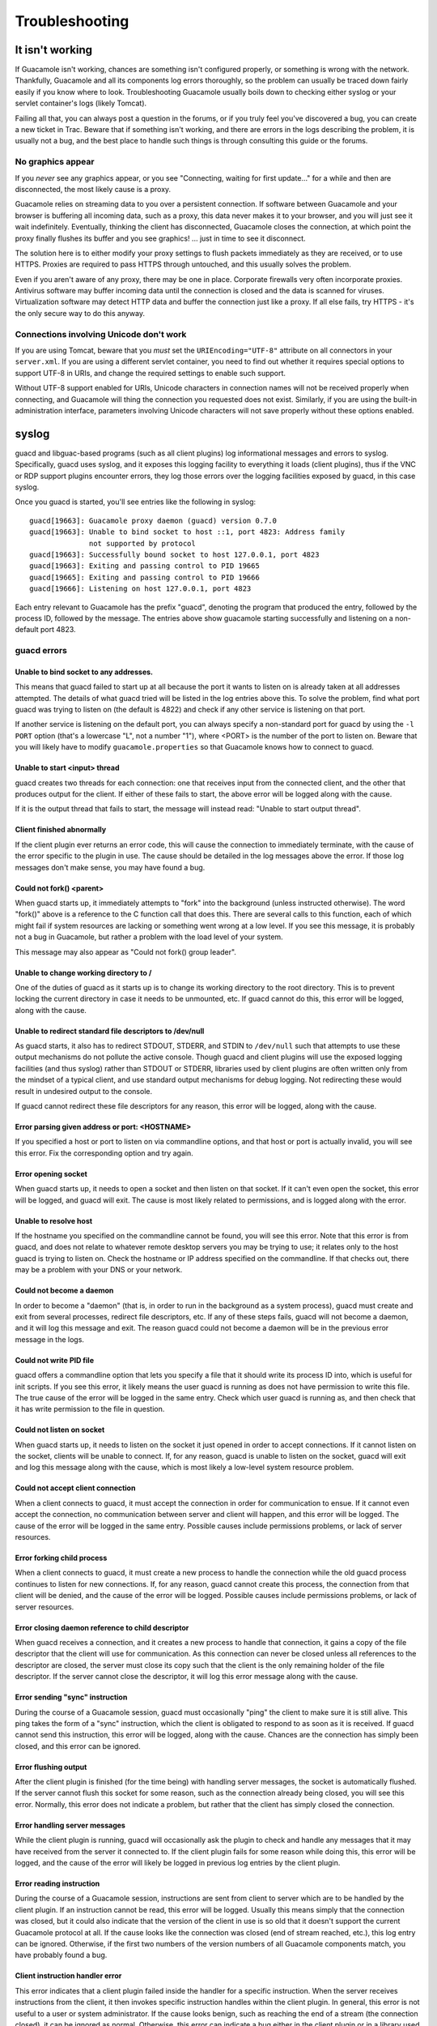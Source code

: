 Troubleshooting
===============

.. _not-working:

It isn't working
----------------

If Guacamole isn't working, chances are something isn't configured
properly, or something is wrong with the network. Thankfully, Guacamole
and all its components log errors thoroughly, so the problem can usually
be traced down fairly easily if you know where to look. Troubleshooting
Guacamole usually boils down to checking either syslog or your servlet
container's logs (likely Tomcat).

Failing all that, you can always post a question in the forums, or if
you truly feel you've discovered a bug, you can create a new ticket in
Trac. Beware that if something isn't working, and there are errors in
the logs describing the problem, it is usually not a bug, and the best
place to handle such things is through consulting this guide or the
forums.

No graphics appear
~~~~~~~~~~~~~~~~~~

If you *never* see any graphics appear, or you see "Connecting, waiting
for first update..." for a while and then are disconnected, the most
likely cause is a proxy.

Guacamole relies on streaming data to you over a persistent connection.
If software between Guacamole and your browser is buffering all incoming
data, such as a proxy, this data never makes it to your browser, and you
will just see it wait indefinitely. Eventually, thinking the client has
disconnected, Guacamole closes the connection, at which point the proxy
finally flushes its buffer and you see graphics! ... just in time to see
it disconnect.

The solution here is to either modify your proxy settings to flush
packets immediately as they are received, or to use HTTPS. Proxies are
required to pass HTTPS through untouched, and this usually solves the
problem.

Even if you aren't aware of any proxy, there may be one in place.
Corporate firewalls very often incorporate proxies. Antivirus software
may buffer incoming data until the connection is closed and the data is
scanned for viruses. Virtualization software may detect HTTP data and
buffer the connection just like a proxy. If all else fails, try HTTPS -
it's the only secure way to do this anyway.

Connections involving Unicode don't work
~~~~~~~~~~~~~~~~~~~~~~~~~~~~~~~~~~~~~~~~

If you are using Tomcat, beware that you *must* set the
``URIEncoding="UTF-8"`` attribute on all connectors in your
``server.xml``. If you are using a different servlet container, you need
to find out whether it requires special options to support UTF-8 in
URIs, and change the required settings to enable such support.

Without UTF-8 support enabled for URIs, Unicode characters in connection
names will not be received properly when connecting, and Guacamole will
thing the connection you requested does not exist. Similarly, if you are
using the built-in administration interface, parameters involving
Unicode characters will not save properly without these options enabled.

syslog
------

guacd and libguac-based programs (such as all client plugins) log
informational messages and errors to syslog. Specifically, guacd uses
syslog, and it exposes this logging facility to everything it loads
(client plugins), thus if the VNC or RDP support plugins encounter
errors, they log those errors over the logging facilities exposed by
guacd, in this case syslog.

Once you guacd is started, you'll see entries like the following in
syslog:

.. container:: informalexample

   ::

      guacd[19663]: Guacamole proxy daemon (guacd) version 0.7.0
      guacd[19663]: Unable to bind socket to host ::1, port 4823: Address family
                    not supported by protocol
      guacd[19663]: Successfully bound socket to host 127.0.0.1, port 4823
      guacd[19663]: Exiting and passing control to PID 19665
      guacd[19665]: Exiting and passing control to PID 19666
      guacd[19666]: Listening on host 127.0.0.1, port 4823

Each entry relevant to Guacamole has the prefix "guacd", denoting the
program that produced the entry, followed by the process ID, followed by
the message. The entries above show guacamole starting successfully and
listening on a non-default port 4823.

guacd errors
~~~~~~~~~~~~

Unable to bind socket to any addresses.
^^^^^^^^^^^^^^^^^^^^^^^^^^^^^^^^^^^^^^^

This means that guacd failed to start up at all because the port it
wants to listen on is already taken at all addresses attempted. The
details of what guacd tried will be listed in the log entries above
this. To solve the problem, find what port guacd was trying to listen on
(the default is 4822) and check if any other service is listening on
that port.

If another service is listening on the default port, you can always
specify a non-standard port for guacd by using the ``-l PORT`` option
(that's a lowercase "L", not a number "1"), where <PORT> is the number
of the port to listen on. Beware that you will likely have to modify
``guacamole.properties`` so that Guacamole knows how to connect to
guacd.

Unable to start <input> thread
^^^^^^^^^^^^^^^^^^^^^^^^^^^^^^

guacd creates two threads for each connection: one that receives input
from the connected client, and the other that produces output for the
client. If either of these fails to start, the above error will be
logged along with the cause.

If it is the output thread that fails to start, the message will instead
read: "Unable to start output thread".

Client finished abnormally
^^^^^^^^^^^^^^^^^^^^^^^^^^

If the client plugin ever returns an error code, this will cause the
connection to immediately terminate, with the cause of the error
specific to the plugin in use. The cause should be detailed in the log
messages above the error. If those log messages don't make sense, you
may have found a bug.

Could not fork() <parent>
^^^^^^^^^^^^^^^^^^^^^^^^^

When guacd starts up, it immediately attempts to "fork" into the
background (unless instructed otherwise). The word "fork()" above is a
reference to the C function call that does this. There are several calls
to this function, each of which might fail if system resources are
lacking or something went wrong at a low level. If you see this message,
it is probably not a bug in Guacamole, but rather a problem with the
load level of your system.

This message may also appear as "Could not fork() group leader".

Unable to change working directory to /
^^^^^^^^^^^^^^^^^^^^^^^^^^^^^^^^^^^^^^^

One of the duties of guacd as it starts up is to change its working
directory to the root directory. This is to prevent locking the current
directory in case it needs to be unmounted, etc. If guacd cannot do
this, this error will be logged, along with the cause.

Unable to redirect standard file descriptors to /dev/null
^^^^^^^^^^^^^^^^^^^^^^^^^^^^^^^^^^^^^^^^^^^^^^^^^^^^^^^^^

As guacd starts, it also has to redirect STDOUT, STDERR, and STDIN to
``/dev/null`` such that attempts to use these output mechanisms do not
pollute the active console. Though guacd and client plugins will use the
exposed logging facilities (and thus syslog) rather than STDOUT or
STDERR, libraries used by client plugins are often written only from the
mindset of a typical client, and use standard output mechanisms for
debug logging. Not redirecting these would result in undesired output to
the console.

If guacd cannot redirect these file descriptors for any reason, this
error will be logged, along with the cause.

Error parsing given address or port: <HOSTNAME>
^^^^^^^^^^^^^^^^^^^^^^^^^^^^^^^^^^^^^^^^^^^^^^^

If you specified a host or port to listen on via commandline options,
and that host or port is actually invalid, you will see this error. Fix
the corresponding option and try again.

Error opening socket
^^^^^^^^^^^^^^^^^^^^

When guacd starts up, it needs to open a socket and then listen on that
socket. If it can't even open the socket, this error will be logged, and
guacd will exit. The cause is most likely related to permissions, and is
logged along with the error.

Unable to resolve host
^^^^^^^^^^^^^^^^^^^^^^

If the hostname you specified on the commandline cannot be found, you
will see this error. Note that this error is from guacd, and does not
relate to whatever remote desktop servers you may be trying to use; it
relates only to the host guacd is trying to listen on. Check the
hostname or IP address specified on the commandline. If that checks out,
there may be a problem with your DNS or your network.

Could not become a daemon
^^^^^^^^^^^^^^^^^^^^^^^^^

In order to become a "daemon" (that is, in order to run in the
background as a system process), guacd must create and exit from several
processes, redirect file descriptors, etc. If any of these steps fails,
guacd will not become a daemon, and it will log this message and exit.
The reason guacd could not become a daemon will be in the previous error
message in the logs.

Could not write PID file
^^^^^^^^^^^^^^^^^^^^^^^^

guacd offers a commandline option that lets you specify a file that it
should write its process ID into, which is useful for init scripts. If
you see this error, it likely means the user guacd is running as does
not have permission to write this file. The true cause of the error will
be logged in the same entry. Check which user guacd is running as, and
then check that it has write permission to the file in question.

Could not listen on socket
^^^^^^^^^^^^^^^^^^^^^^^^^^

When guacd starts up, it needs to listen on the socket it just opened in
order to accept connections. If it cannot listen on the socket, clients
will be unable to connect. If, for any reason, guacd is unable to listen
on the socket, guacd will exit and log this message along with the
cause, which is most likely a low-level system resource problem.

Could not accept client connection
^^^^^^^^^^^^^^^^^^^^^^^^^^^^^^^^^^

When a client connects to guacd, it must accept the connection in order
for communication to ensue. If it cannot even accept the connection, no
communication between server and client will happen, and this error will
be logged. The cause of the error will be logged in the same entry.
Possible causes include permissions problems, or lack of server
resources.

Error forking child process
^^^^^^^^^^^^^^^^^^^^^^^^^^^

When a client connects to guacd, it must create a new process to handle
the connection while the old guacd process continues to listen for new
connections. If, for any reason, guacd cannot create this process, the
connection from that client will be denied, and the cause of the error
will be logged. Possible causes include permissions problems, or lack of
server resources.

Error closing daemon reference to child descriptor
^^^^^^^^^^^^^^^^^^^^^^^^^^^^^^^^^^^^^^^^^^^^^^^^^^

When guacd receives a connection, and it creates a new process to handle
that connection, it gains a copy of the file descriptor that the client
will use for communication. As this connection can never be closed
unless all references to the descriptor are closed, the server must
close its copy such that the client is the only remaining holder of the
file descriptor. If the server cannot close the descriptor, it will log
this error message along with the cause.

Error sending "sync" instruction
^^^^^^^^^^^^^^^^^^^^^^^^^^^^^^^^

During the course of a Guacamole session, guacd must occasionally "ping"
the client to make sure it is still alive. This ping takes the form of a
"sync" instruction, which the client is obligated to respond to as soon
as it is received. If guacd cannot send this instruction, this error
will be logged, along with the cause. Chances are the connection has
simply been closed, and this error can be ignored.

Error flushing output
^^^^^^^^^^^^^^^^^^^^^

After the client plugin is finished (for the time being) with handling
server messages, the socket is automatically flushed. If the server
cannot flush this socket for some reason, such as the connection already
being closed, you will see this error. Normally, this error does not
indicate a problem, but rather that the client has simply closed the
connection.

Error handling server messages
^^^^^^^^^^^^^^^^^^^^^^^^^^^^^^

While the client plugin is running, guacd will occasionally ask the
plugin to check and handle any messages that it may have received from
the server it connected to. If the client plugin fails for some reason
while doing this, this error will be logged, and the cause of the error
will likely be logged in previous log entries by the client plugin.

Error reading instruction
^^^^^^^^^^^^^^^^^^^^^^^^^

During the course of a Guacamole session, instructions are sent from
client to server which are to be handled by the client plugin. If an
instruction cannot be read, this error will be logged. Usually this
means simply that the connection was closed, but it could also indicate
that the version of the client in use is so old that it doesn't support
the current Guacamole protocol at all. If the cause looks like the
connection was closed (end of stream reached, etc.), this log entry can
be ignored. Otherwise, if the first two numbers of the version numbers
of all Guacamole components match, you have probably found a bug.

Client instruction handler error
^^^^^^^^^^^^^^^^^^^^^^^^^^^^^^^^

This error indicates that a client plugin failed inside the handler for
a specific instruction. When the server receives instructions from the
client, it then invokes specific instruction handles within the client
plugin. In general, this error is not useful to a user or system
administrator. If the cause looks benign, such as reaching the end of a
stream (the connection closed), it can be ignored as normal. Otherwise,
this error can indicate a bug either in the client plugin or in a
library used by the client plugin.

It can also indicate a problem in the remote desktop server which is
causing the client plugin to fail while communicating with it.

Error reading "<OPCODE>"
^^^^^^^^^^^^^^^^^^^^^^^^

During the handshake of the Guacamole protocol, the server expects a
very specific sequence of instructions to be received. If the wrong
instructions are received, or the connection is abruptly closed during
the handshake, the above error will occur.

In the case that the cause is the connection closing, this is normal,
and probably just means that the client disconnected before the initial
handshake completed.

If the connection was not closed abruptly, but instead the wrong
instruction was received, this could mean either that the connecting
client is from an incompatible version of Guacamole (and thus does not
know the proper handshake procedure) or you have found a bug. Check
whether all installed components came from the same upstream release
bundle.

Error sending "args"
^^^^^^^^^^^^^^^^^^^^

During the handshake of the Guacamole protocol, the server must expose
all parameters used by the client plugin via the args instruction. If
this cannot be sent, you will see this error in the logs. The cause will
be included in the error message, and usually just indicates that the
connection was closed during the handshake, and thus the handshake
cannot continue.

Error loading client plugin
^^^^^^^^^^^^^^^^^^^^^^^^^^^

When the client connects, it sends an instruction to guacd informing it
what protocol it wishes to use. If the corresponding client plugin
cannot be found or used for any reason, this message will appear in the
logs. Normally this indicates that the corresponding client plugin is
not actually installed. The cause listed after the error message will
indicate whether this is the case.

Error instantiating client
^^^^^^^^^^^^^^^^^^^^^^^^^^

After the client plugin is loaded, an initialization function provided
by the client plugin is invoked. If this function fails, then the client
itself cannot be created, and this error will be logged. Usually this
indicates that one or more of the parameters given to the client plugin
are incorrect or malformed. Check the configuration of the connection in
use at the time.

libguac-client-vnc errors
~~~~~~~~~~~~~~~~~~~~~~~~~

Error waiting for VNC message
^^^^^^^^^^^^^^^^^^^^^^^^^^^^^

The VNC client plugin must wait for messages sent by the VNC server, and
handle them when they arrive. If there was an error while waiting for a
message from the VNC server, this error message will be displayed.
Usually this means that the VNC server closed the connection, or there
is a problem with the VNC server itself, but the true cause of the error
will be logged.

Error handling VNC server message
^^^^^^^^^^^^^^^^^^^^^^^^^^^^^^^^^

When messages are received from the VNC server, libvncclient must handle
them and then invoke the functions of libguac-client-vnc as necessary.
If libvncclient fails during the handling of a received message, this
error will be logged, along with (hopefully) the cause. This may
indicate a problem with the VNC server, or a lack of support within
libvncclient.

Wrong argument count received
^^^^^^^^^^^^^^^^^^^^^^^^^^^^^

The connecting client is required to send exactly the same number of
arguments as requested by the client plugin. If you see this message, it
means there is a bug in the client connecting to guacd, most likely the
web application.

libguac-client-rdp errors
~~~~~~~~~~~~~~~~~~~~~~~~~

Invalid <parameter>
^^^^^^^^^^^^^^^^^^^

If one of the parameters given, such as "width", "height", or
"color-depth", is invalid (not an integer, for example), you will
receive this error. Check the parameters of the connection in use and
try again.

Support for the CLIPRDR channel (clipboard redirection) could not be loaded
^^^^^^^^^^^^^^^^^^^^^^^^^^^^^^^^^^^^^^^^^^^^^^^^^^^^^^^^^^^^^^^^^^^^^^^^^^^

FreeRDP provides a plugin which provides clipboard support for RDP. This
plugin is typically built into FreeRDP, but some distributions may
bundle this separately. libguac-client-rdp loads this plugin in order to
support clipboard, as well. If this plugin could not be loaded, then
clipboard support will not be available, and the reason will be logged.

Cannot create static channel "<name>": failed to load "guac-common-svc" plugin for FreeRDP
^^^^^^^^^^^^^^^^^^^^^^^^^^^^^^^^^^^^^^^^^^^^^^^^^^^^^^^^^^^^^^^^^^^^^^^^^^^^^^^^^^^^^^^^^^

RDP provides support for much of its feature set through static virtual
channels. Sound support, for example is provided through the "RDPSND"
channel. Device redirection for printers and drives is provided through
"RDPDR". To support these and other static virtual channels,
libguac-client-rdp builds a plugin for FreeRDP called "guac-common-svc"
which allows Guacamole to hook into the parts of FreeRDP that support
virtual channels.

If libguac-client-rdp cannot load this plugin, support for any features
which leverage static virtual channels will not work, and the reason
will be logged. A likely explanation is that libguac-client-rdp was
built from source, and the directory specified for FreeRDP's
installation location was incorrect. For FreeRDP to be able to find
plugins, those plugins must be placed in the ``freerdp2/`` subdirectory
of whichever directory contains the ``libfreerdp2.so`` library.

Server requested unsupported clipboard data type
^^^^^^^^^^^^^^^^^^^^^^^^^^^^^^^^^^^^^^^^^^^^^^^^

When clipboard support is loaded, libguac-client-rdp informs the RDP
server of all supported clipboard data types. The RDP server is required
to send only those types supported by the client. If the server decides
to send an unsupported type anyway, libguac-client-rdp ignores the data
sent, and logs this message.

Clipboard data missing null terminator
^^^^^^^^^^^^^^^^^^^^^^^^^^^^^^^^^^^^^^

When text is sent via a clipboard message, it is required to have a
terminating null byte. If this is not the case, the clipboard data is
invalid, and libguac-client-rdp ignores it, logging this error message.

Servlet container logs
----------------------

Your servlet container will have logs which the web application side of
Guacamole will log errors to. In the case of Tomcat, this is usually
``catalina.out`` or ``HOSTNAME.log`` (for example, ``localhost.log``).

.. _user-mapping-xml-errors:

``user-mapping.xml`` errors
~~~~~~~~~~~~~~~~~~~~~~~~~~~

Errors in the relating to the ``user-mapping.xml`` file usually indicate
that either the XML is malformed, or the file itself cannot be found.

Attribute "name" required for connection tag
^^^^^^^^^^^^^^^^^^^^^^^^^^^^^^^^^^^^^^^^^^^^

If you specify a connection with a ``<connection>`` tag, it must have a
corresponding name set via the ``name`` attribute. If it does not, then
the XML is malformed, and this error will be logged. No users will be
able to login.

Attribute "name" required for param tag
^^^^^^^^^^^^^^^^^^^^^^^^^^^^^^^^^^^^^^^

Each parameter specified with a ``<param>`` tag must have a
corresponding name set via the ``name`` attribute. If it does not, then
the XML is malformed, and this error will be logged. No users will be
able to login.

Unexpected character data
^^^^^^^^^^^^^^^^^^^^^^^^^

Character data (text not within angle brackets) can only exist within
the ``<param>`` tag. If it exists elsewhere, then the XML is malformed,
and this error will be logged. No users will be able to login.

Invalid encoding type
^^^^^^^^^^^^^^^^^^^^^

There are only two legal values for the ``encoding`` attribute of the
``<authorize>`` tag: ``plain`` (indicating plain text) and ``md5``
(indicating a value hashed with the MD5 digest). If any other value is
used, then the XML is malformed, and this error will be logged. No users
will be able to login.

User mapping could not be read
^^^^^^^^^^^^^^^^^^^^^^^^^^^^^^

If for any reason the user mapping file cannot be read (the servlet
container lacks read permission for the file, the file does not exist,
etc.), this error will be logged. Check ``guacamole.properties`` to see
where the user mapping file is specified to exist, and then check that
is both exists and is readable by your servlet container.

.. _guacamole-properties-errors:

``guacamole.properties`` errors
~~~~~~~~~~~~~~~~~~~~~~~~~~~~~~~

If a property is malformed or a required property is missing, an error
describing the problem will be logged.

Property <PROPERTY> is required
^^^^^^^^^^^^^^^^^^^^^^^^^^^^^^^

If Guacamole or an extension of Guacamole requires a specific property
in ``guacamole.properties``, but this property is not defined, this
error will be logged. Check which properties are required by the
authentication provider (or other extensions) in use, and then compare
that against the properties within ``guacamole.properties``.

Specified authentication provider class is not a AuthenticationProvider
^^^^^^^^^^^^^^^^^^^^^^^^^^^^^^^^^^^^^^^^^^^^^^^^^^^^^^^^^^^^^^^^^^^^^^^

The ``auth-provider`` property allows you to specify a custom
authentication provider class which will handle all authentication, but
these classes must implement the ``AuthenticationProvider`` interface.
If the class specified does not, this error will be logged. Check that
your authentication provider class implements ``AuthenticationProvider``
(if you implemented it yourself), and verify that you are specifying the
correct class.

If you are certain that the class specified is correct, you may have
placed the .jar file for your authentication provider in the wrong
directory. Make sure the .jar file is in the directory specified by the
``lib-directory`` parameter in guacamole.properties.

Resource /guacamole.properties not found
^^^^^^^^^^^^^^^^^^^^^^^^^^^^^^^^^^^^^^^^

Guacamole requires that the ``guacamole.properties`` file is in the
classpath of your servlet container. If it is not, this error will be
logged. Check that ``guacamole.properties`` is in the proper location,
and then restart your servlet container.

Missing "basic-user-mapping" parameter required for basic login
^^^^^^^^^^^^^^^^^^^^^^^^^^^^^^^^^^^^^^^^^^^^^^^^^^^^^^^^^^^^^^^

If you are using the authentication provider included with Guacamole, it
requires the ``basic-user-mapping`` property to be set. If this property
is missing, you will see this error. Add the missing property to
``guacamole.properties``, restart your servlet container, and try again.

.. _guacamole-auth-errors:

Authentication errors
~~~~~~~~~~~~~~~~~~~~~

If someone attempts to login with invalid credentials, or someone
attempts to access a resource or connection that does not exist or they
do not have access to, errors regarding the invalid attempt will be
logged.

Cannot connect - user not logged in
^^^^^^^^^^^^^^^^^^^^^^^^^^^^^^^^^^^

A user attempted to connect using the HTTP tunnel, and while the tunnel
does exist and is attached to their session, they are not actually
logged in. Normally, this isn't strictly possible, as a user has to have
logged in for a tunnel to be attached to their session, but as it isn't
an impossibility, this error does exist. If you see this error, it could
mean that the user logged out at the same time that they made a
connection attempt.

Requested configuration is not authorized
^^^^^^^^^^^^^^^^^^^^^^^^^^^^^^^^^^^^^^^^^

A user attempted to connect to a configuration with a given ID, and
while that configuration does exist, they are not authorized to use it.
This could mean that the user is trying to access things they have no
privileges for, or that they are trying to access configurations they
legitimately should, but are actually logged out.

User has no session
^^^^^^^^^^^^^^^^^^^

A user attempted to access a page that needs data from their session,
but their session does not actually exist. This usually means the user
has not logged in, as sessions are created through the login process.

.. _guacamole-tunnel-errors:

Tunnel errors
~~~~~~~~~~~~~

The tunnel frequently returns errors if guacd is killed, the connection
is closed, or the client abruptly closes the connection.

No such tunnel
^^^^^^^^^^^^^^

An attempt was made to use a tunnel which does not actually exist. This
is usually just the JavaScript client sending a leftover message or two
while it hasn't realized that the server has disconnected. If this error
happens consistently and is associated with Guacamole generally not
working, it could be a bug.

No tunnel created
^^^^^^^^^^^^^^^^^

A connection attempt for a specific configuration was made, but the
connection failed, and no tunnel was created. This is usually because
the user was not authorized to use that connection, and thus no tunnel
was created for access to that connection.

No query string provided
^^^^^^^^^^^^^^^^^^^^^^^^

When the JavaScript client is communicating with the HTTP tunnel, it
*must* provide data in the query string describing whether it wants to
connect, read, or write. If this data is missing as the error indicates,
there is a bug in the HTTP tunnel.

Tunnel reached end of stream
^^^^^^^^^^^^^^^^^^^^^^^^^^^^

An attempt to read from the tunnel was made, but the tunnel in question
has already reached the end of stream (the connection is closed). This
is mostly an informative error, and can be ignored.

Tunnel is closed
^^^^^^^^^^^^^^^^

An attempt to read from the tunnel was made, but the tunnel in question
is already closed. This can happen if the client or guacd have closed
the connection, but the client has not yet settled down and is still
making read attempts. As there can be lags between when connections
close and when the client realizes it, this can be safely ignored.

End of stream during initial handshake
^^^^^^^^^^^^^^^^^^^^^^^^^^^^^^^^^^^^^^

If guacd closes the connection suddenly without allowing the client to
complete the initial handshake required by the Guacamole protocol, this
error will appear in the logs. If you see this error, you should check
syslog for any errors logged by guacd to determine why it closed the
connection so early.

Element terminator of instruction was not ';' nor ','
^^^^^^^^^^^^^^^^^^^^^^^^^^^^^^^^^^^^^^^^^^^^^^^^^^^^^

The Guacamole protocol imposes a strict format which requires individual
parts of instructions (called "elements") to end with either a ";" or
"," character. If they do not, then something has gone wrong during
transmission. This usually indicates a bug in the client plugin in use,
guacd, or libguac.

Non-numeric character in element length
^^^^^^^^^^^^^^^^^^^^^^^^^^^^^^^^^^^^^^^

The Guacamole protocol imposes a strict format which requires each
element of an instruction to have a length prefix, which must be
composed entirely of numeric characters (digits 0 through 9). If a
non-numeric character is read, then something has gone wrong during
transmission. This usually indicates a bug in the client plugin in use,
guacd, or libguac.

